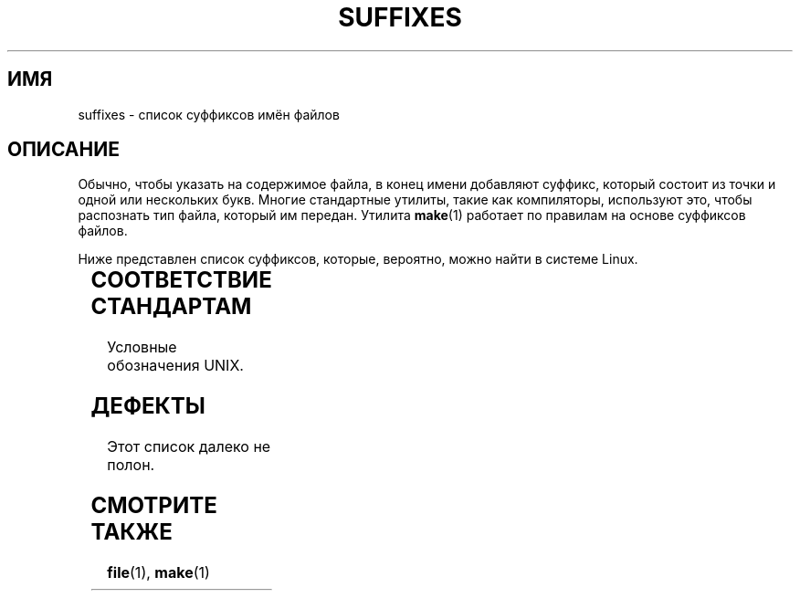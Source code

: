.\" -*- mode: troff; coding: UTF-8 -*-
.if " n .pl 1000v"
.\" Copyright (c) 1993 by Thomas Koenig (ig25@rz.uni-karlsruhe.de)
.\"
.\" %%%LICENSE_START(VERBATIM)
.\" Permission is granted to make and distribute verbatim copies of this
.\" manual provided the copyright notice and this permission notice are
.\" preserved on all copies.
.\"
.\" Permission is granted to copy and distribute modified versions of this
.\" manual under the conditions for verbatim copying, provided that the
.\" entire resulting derived work is distributed under the terms of a
.\" permission notice identical to this one.
.\"
.\" Since the Linux kernel and libraries are constantly changing, this
.\" manual page may be incorrect or out-of-date.  The author(s) assume no
.\" responsibility for errors or omissions, or for damages resulting from
.\" the use of the information contained herein.  The author(s) may not
.\" have taken the same level of care in the production of this manual,
.\" which is licensed free of charge, as they might when working
.\" professionally.
.\"
.\" Formatted or processed versions of this manual, if unaccompanied by
.\" the source, must acknowledge the copyright and authors of this work.
.\" %%%LICENSE_END
.\"
.\" Modified Sat Jul 24 17:35:15 1993 by Rik Faith <faith@cs.unc.edu>
.\" Modified Sun Feb 19 22:02:32 1995 by Rik Faith <faith@cs.unc.edu>
.\" Modified Tue Oct 22 23:28:12 1996 by Eric S. Raymond <esr@thyrsus.com>
.\" Modified Sun Jan 26 21:56:56 1997 by Ralph Schleicher
.\"    <rs@purple.UL.BaWue.DE>
.\" Modified Mon Jun 16 20:24:58 1997 by Nicolás Lichtmaier <nick@debian.org>
.\" Modified Sun Oct 18 22:11:28 1998 by Joseph S. Myers <jsm28@cam.ac.uk>
.\" Modified Mon Nov 16 17:24:47 1998 by Andries Brouwer <aeb@cwi.nl>
.\" Modified Thu Nov 16 23:28:25 2000 by David A. Wheeler
.\"    <dwheeler@dwheeler.com>
.\"
.\" "nroff" ("man") (or "tbl") needs a long page to avoid warnings
.\" from "grotty" (at imagined page breaks).  Bug in grotty?
.\"*******************************************************************
.\"
.\" This file was generated with po4a. Translate the source file.
.\"
.\"*******************************************************************
.TH SUFFIXES 7 2017\-09\-15 Linux "Руководство программиста Linux"
.SH ИМЯ
suffixes \- список суффиксов имён файлов
.SH ОПИСАНИЕ
Обычно, чтобы указать на содержимое файла, в конец имени добавляют суффикс,
который состоит из точки и одной или нескольких букв. Многие стандартные
утилиты, такие как компиляторы, используют это, чтобы распознать тип файла,
который им передан. Утилита \fBmake\fP(1) работает по правилам на основе
суффиксов файлов.
.PP
Ниже представлен список суффиксов, которые, вероятно, можно найти в системе
Linux.
.PP
.TS
l | l
_ | _
lI |  l .
Суффикс	Тип файла
 ,v	файлы RCS (Revision Control System)
 \-	резервная копия файла
 .C	исходный код C++, эквивалент \fI.cc\fP
 .F	исходный код Fortran с директивами \fBcpp\fP(1)
	или файл, сжатый с помощью freeze
 .S	исходный код ассемблера с директивами \fBcpp\fP(1)
 .Y	файл, сжатый с помощью yabba
 .Z	файл, сжатый с помощью \fBcompress\fP(1)
 .[0\-\9]+gf	файлы обычных шрифтов TeX
 .[0\-9]+pk	файлы упакованных шрифтов TeX
 .[1\-9]	справочная страница из соответствующего раздела
 .[1\-9][a\-z]	справочная страница из раздела плюс подраздел
 .a	библиотека статического объектного кода
 .ad	файл ресурсов по умолчанию приложения для X
 .ada	исходный код на языке Ада (тело, спецификация или оба сразу)
 .adb	исходный код тела на языке Ада
 .ads	исходный код спецификации на языке Ада
 .afm	метрика шрифта PostScript
 .al	автозагружаемый файл Perl
 .am	входной файл для \fBautomake\fP(1)
 .arc	архив \fBarc\fP(1)
 .arj	архив \fBarj\fP(1)
 .asc	данные в кодировке ASCII, защищённые PGP
 .asm	файл исходного кода на ассемблере (GNU)
 .au	Звуковой файл
 .aux	вспомогательный файл LaTeX
 .avi	видео (msvideo)
 .awk	программа на языке AWK
 .b	образ системного загрузчика LILO
 .bak	резервная копия файла
 .bash	сценарий оболочки \fBbash\fP(1)
 .bb	данные простого блочного листинга, созданные
	gcc \-ftest\-coverage
 .bbg	данные простого блочного графа, созданные
	gcc \-ftest\-coverage
 .bbl	вывод BibTeX
 .bdf	файл шрифта X
 .bib	библиографическая база данных TeX, входные данные BibTeX
 .bm	исходный текст для растровых изображений
 .bmp	bitmap
 .bz2	файл, сжатый с помощью \fBbzip2\fP(1)
 .c	исходный код на языке Си
 .cat	файлы каталога сообщений
 .cc	исходный код на языке Си++
 .cf	файл с настройками
 .cfg	файл с настройками
 .cgi	сценарий или программа, генерирующая информацию для WWW
 .cls	определение класса LaTeX
 .class	скомпилированный байт\-код Java
 .conf	файл с настройками
 .config	файл с настройками
 .cpp	эквивалентно \fI.cc\fP
 .csh	сценарий оболочки \fBcsh\fP(1)
 .cxx	эквивалентно \fI.cc\fP
 .dat	файл данных
 .deb	пакет ПО Debian
 .def	исходный код Modula\-2 для определения модулей
 .def	файлы других определений
 .desc	начальная часть почтового сообщения, распакованного
	\fBmunpack\fP(1)
 .diff	файл различий (результат команды \fBdiff\fP(1))
 .dir	каталожный файл базы данных dbm
 .doc	файл документации
 .dsc	Debian Source Control (пакет с исходным кодом)
 .dtx	исходный файл пакета LaTeX
 .dvi	вывод TeX для независимого устройства
 .el	исходный код на языке Emacs\-Lisp
 .elc	скомпилированный код на языке Emacs\-Lisp
 .eps	инкапсулированный PostScript
 .exp	исходный код на языке Expect
 .f	исходный код на языке Фортран
 .f77	исходный код на языке Фортран77
 .f90	исходный код на языке Фортран90
 .fas	прекомпилированный Common\-Lisp
 .fi	включаемые файлы на языке Фортран
 .fig	файл изображения FIG (используется \fBxfig\fP(1))
 .fmt	форматный файл TeX
 .gif	файл в формате Compuserve Graphics Image File
 .gmo	каталог сообщений в формате GNU
 .gsf	шрифты Ghostscript
 .gz	файл, сжатый с помощью \fBgzip\fP(1)
 .h	заголовочные файлы C или C++
 .help	файл справки
 .hf	эквивалентно \fI.help\fP
 .hlp	эквивалентно \fI.help\fP
 .htm	сокращение \fI.html\fP
 .html	документ HTML, используемый в World Wide Web
 .hqx	файл Macintosh в 7\-битной кодировке
 .i	файл исходного кода на C после предварительной обработки
 .icon	исходный текст для растровых изображений
 .idx	файл ссылок или список данных для гипертекста
	или системы базы данных
 .image	исходный текст для растровых изображений
 .in	шаблон конфигурации, в частности для GNU Autoconf
 .info	файлы для навигатора по информации Emacs
 .info\-[0\-9]+	раздельные файлы info
 .ins	файл установочного пакета LaTeX для docstrip
 .itcl	файл исходного кода для itcl;
	itcl ([incr Tcl]) — объектно\-ориентированное расширение tcl
 .java	файл исходного кода на языке Java
 .jpeg	формат Joint Photographic Experts Group
 .jpg	сокращение \fI.jpeg\fP
 .kmap	клавиатурная раскладка \fBlyx\fP(1)
 .l	эквивалентно файлам \fI.lex\fP или \fI.lisp\fP
 .lex	\fBlex\fP(1) или \fBflex\fP(1)
 .lha	архив lharc
 .lib	библиотека Common\-Lisp
 .lisp	исходный код на языке Lisp
 .ln	файлы для \fBlint\fP(1)
 .log	файл журнала, в частности, создаваемый TeX
 .lsm	запись для Linux Software Map
 .lsp	исходный код на языке Common\-Lisp
 .lzh	архив lharc
 .m	исходный код на языке Objective\-C
 .m4	исходный код на языке \fBm4\fP(1)
 .mac	файлы макросов для различных программ
 .man	справочная страница (обычно, исходный текст, а не отформатированная)
 .map	файлы карт для различных программ
 .me	исходный код для nroff, в котором используется пакет макросов me
 .mf	исходный код для metafont (генератор шрифтов для TeX)
 .mgp	файл MagicPoint
 .mm	исходный код для \fBgroff\fP(1) в формате mm
 .mo	двоичный файл каталога сообщений
 .mod	исходный код на языке Modula\-2 для реализации модулей
 .mov	видео (quicktime)
 .mp	исходный код для Metapost
 .mp2	файл MPEG Layer 2 (аудио)
 .mp3	файл MPEG Layer 3 (аудио)
 .mpeg	видео файл
 .o	объектный файл
 .old	старый файл или резервная копия
 .orig	резервная версия файла (до изменений), созданная \fBpatch\fP(1)
 .out	файл результата, часто исполняемая программа (a.out)
 .p	файл исходного кода на языке Pascal
 .pag	файл базы данный dbm
 .patch	файл различий для \fBpatch\fP(1)
 .pbm	переносимый формат растровой графики
 .pcf	файлы шрифтов X11
 .pdf	переносимый формат данных Adobe
	(используется в Acrobat/\fBacroread\fP или \fBxpdf\fP)
 .perl	исходный код на языке Perl (смотрите .ph, .pl и .pm)
 .pfa	файлы описания шрифтов PostScript в формате ASCII
 .pfb	файлы описания шрифтов PostScript в двоичном формате
 .pgm	переносимый формат полутонов
 .pgp	двоичные данные PGP
 .ph	файл заголовка Perl
 .php	файл программы на языке PHP
 .php3	файл программы на языке PHP3
 .pid	файл для хранения PID службы (например, crond.pid)
 .pl	файл списка свойств TeX или библиотечный файл Perl
 .pm	модуль Perl
 .png	файл в формате Portable Network Graphics
 .po	исходный файл каталога сообщений
 .pod	файл для \fBperldoc\fP(1)
 .ppm	переносимый формат pixmap
 .pr	исходный текст для растровых изображений
 .ps	файл PostScript
 .py	файл исходного кода на языке Python
 .pyc	скомпилированный python
 .qt	видео quicktime
 .r	исходный код для RATFOR (устарел)
 .rej	заплаты, которые \fBpatch\fP(1) не удалось наложить
 .rpm	ПО в пакете RPM
 .rtf	файл в формате Rich Text Format
 .rules	правила чего\-нибудь
 .s	исходный код на ассемблере
 .sa	библиотеки\-заглушки для общих библиотек a.out
 .sc	электронная таблица с командами \fBsc\fP(1)
 .scm	исходный код на языке Scheme
 .sed	файл исходного кода для sed
 .sgml	файл исходного кода на языке SGML
 .sh	сценарии \fBsh\fP(1)
 .shar	архив, созданный утилитой \fBshar\fP(1)
 .so	общая библиотека или динамически загружаемый объект
 .sql	исходный код на языке SQL
 .sqml	схема SQML или программа\-запрос
 .sty	файлы стилей LaTeX
 .sym	скомпилированные модули определений Modula\-2
 .tar	архив, созданный утилитой \fBtar\fP(1)
 .tar.Z	архив tar(1), сжатый с помощью \fBcompress\fP(1)
 .tar.bz2	архив tar(1), сжатый с помощью \fBbzip2\fP(1)
 .tar.gz	архив tar(1), сжатый с помощью \fBgzip\fP(1)
 .taz	архив tar(1), сжатый с помощью \fBcompress\fP(1)
 .tcl	исходный код на языке tcl
 .tex	исходный код на языке TeX или LaTeX
 .texi	эквивалентно \fI.texinfo\fP
 .texinfo	исходный код документации в формате Texinfo
 .text	текстовый файл
 .tfm	файл метрики шрифта TeX
 .tgz	архив tar, сжатый с помощью \fBgzip\fP(1)
 .tif	сокращение \fI.tiff\fP
 .tiff	размеченный формат файлов изображений (TIFF)
 .tk	сценарий на tcl/tk
 .tmp	временный файл
 .tmpl	файлы шаблонов
 .txt	эквивалентно \fI.text\fP
 .uu	эквивалентно \fI.uue\fP
 .uue	двоичный файл, закодированный с помощью \fBuuencode\fP(1)
 .vf	файл виртуального шрифта TeX
 .vpl	файл виртуального списка свойств TeX
 .w	CWEB Сильвио Леви
 .wav	звуковой файл
 .web	WEB Дональда Кнута
 .wml	исходный файл для Web Meta Language
 .xbm	исходный текст для растровых изображений X11
 .xcf	графика GIMP
 .xml	файл на языке eXtended Markup Language
 .xpm	исходный код изображений X11
 .xs	файл Perl xsub, создаваемый h2xs
 .xsl	таблица стилей XSL
 .y	файлы для \fByacc\fP(1) или \fBbison\fP(1) (генератор разборщика)
 .z	файл, сжатый с помощью \fBpack\fP(1) (или старой версией \fBgzip\fP(1))
 .zip	архив \fBzip\fP(1)
 .zoo	архив \fBzoo\fP(1)
 ~	резервная копия файла Emacs или \fBpatch\fP(1)
 rc	файл запуска («run control»), например \fI.newsrc\fP
.TE
.SH "СООТВЕТСТВИЕ СТАНДАРТАМ"
Условные обозначения UNIX.
.SH ДЕФЕКТЫ
Этот список далеко не полон.
.SH "СМОТРИТЕ ТАКЖЕ"
\fBfile\fP(1), \fBmake\fP(1)
